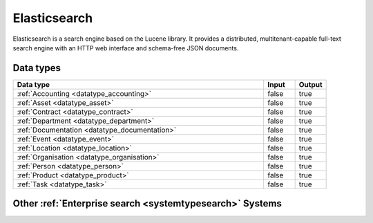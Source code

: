 .. _system_elasticsearch:

.. rst-class:: center-title

=============
Elasticsearch
=============
Elasticsearch is a search engine based on the Lucene library. It provides a distributed, multitenant-capable full-text search engine with an HTTP web interface and schema-free JSON documents. 

Data types
^^^^^^^^^^

.. list-table::
   :header-rows: 1
   :widths: 80, 10,10

   * - Data type
     - Input
     - Output

   * - :ref:`Accounting <datatype_accounting>`
     - false
     - true

   * - :ref:`Asset <datatype_asset>`
     - false
     - true

   * - :ref:`Contract <datatype_contract>`
     - false
     - true

   * - :ref:`Department <datatype_department>`
     - false
     - true

   * - :ref:`Documentation <datatype_documentation>`
     - false
     - true

   * - :ref:`Event <datatype_event>`
     - false
     - true

   * - :ref:`Location <datatype_location>`
     - false
     - true

   * - :ref:`Organisation <datatype_organisation>`
     - false
     - true

   * - :ref:`Person <datatype_person>`
     - false
     - true

   * - :ref:`Product <datatype_product>`
     - false
     - true

   * - :ref:`Task <datatype_task>`
     - false
     - true

Other :ref:`Enterprise search <systemtypesearch>` Systems
^^^^^^^^^^^^^^^^^^^^^^^^^^^^^^^

.. panels::
    :body: text-left
    :container: container-lg pb-3
    :column: col-lg-4 col-md-4 col-sm-6 col-xs-12 p-2 custom-card

    **Apache Solr**

    Solr is the popular, blazing-fast, open source enterprise search platform built on Apache Lucene
    .. link-button:: system/solr
        :type: ref
        :text: Read more
        :classes: read-more
    ---